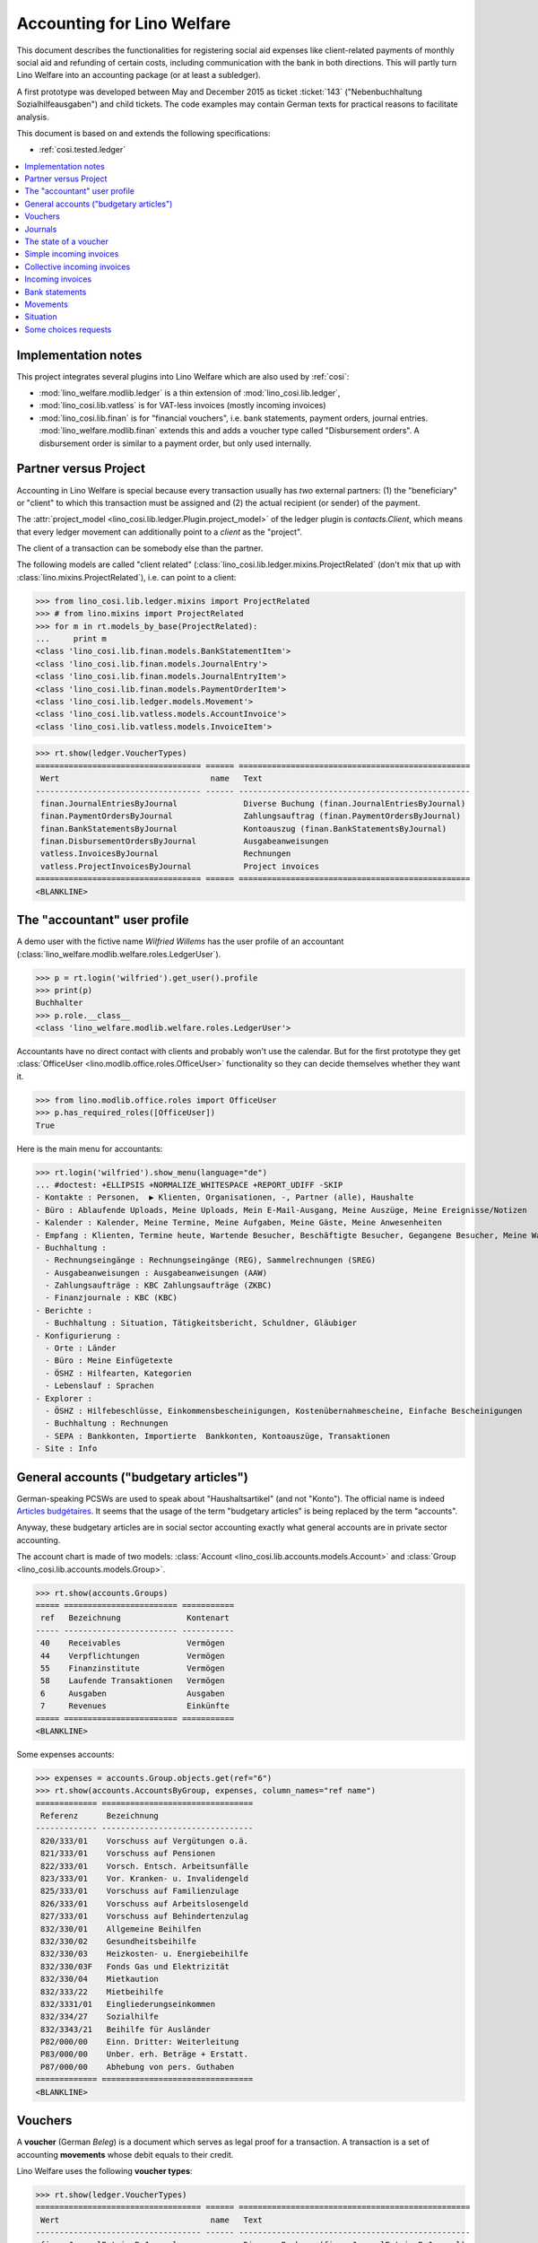 .. _welfare.specs.ledger:

===========================
Accounting for Lino Welfare
===========================

.. How to test only this document:

    $ python setup.py test -s tests.SpecsTests.test_ledger
    
    doctest init:

    >>> import lino ; lino.startup('lino_welfare.projects.eupen.settings.doctests')
    >>> from lino.utils.xmlgen.html import E
    >>> from lino.api.doctest import *
    >>> from lino.api import rt

This document describes the functionalities for registering social aid
expenses like client-related payments of monthly social aid and
refunding of certain costs, including communication with the bank in
both directions.  This will partly turn Lino Welfare into an
accounting package (or at least a subledger).

A first prototype was developed between May and December 2015 as
ticket :ticket:`143` ("Nebenbuchhaltung Sozialhilfeausgaben") and
child tickets. The code examples may contain German texts for
practical reasons to facilitate analysis.

This document is based on and extends the following specifications:

- :ref:`cosi.tested.ledger`

.. contents::
   :depth: 1
   :local:

Implementation notes
====================

This project integrates several plugins into Lino Welfare which are
also used by :ref:`cosi`: 

- :mod:`lino_welfare.modlib.ledger` is a thin extension of
  :mod:`lino_cosi.lib.ledger`,
- :mod:`lino_cosi.lib.vatless` is for VAT-less invoices (mostly
  incoming invoices)
- :mod:`lino_cosi.lib.finan` is for "financial vouchers", i.e. bank
  statements, payment orders, journal entries.
  :mod:`lino_welfare.modlib.finan` extends this and adds a voucher
  type called "Disbursement orders". A disbursement order is similar
  to a payment order, but only used internally.


Partner versus Project
======================

Accounting in Lino Welfare is special because every transaction
usually has *two* external partners: (1) the "beneficiary" or "client"
to which this transaction must be assigned and (2) the actual
recipient (or sender) of the payment.

The :attr:`project_model <lino_cosi.lib.ledger.Plugin.project_model>`
of the ledger plugin is `contacts.Client`, which means that every
ledger movement can additionally point to a *client* as the "project".

The client of a transaction can be somebody else than the partner.

The following models are called "client related"
(:class:`lino_cosi.lib.ledger.mixins.ProjectRelated` (don't mix that
up with :class:`lino.mixins.ProjectRelated`), i.e. can point to a
client:

>>> from lino_cosi.lib.ledger.mixins import ProjectRelated
>>> # from lino.mixins import ProjectRelated
>>> for m in rt.models_by_base(ProjectRelated):
...     print m
<class 'lino_cosi.lib.finan.models.BankStatementItem'>
<class 'lino_cosi.lib.finan.models.JournalEntry'>
<class 'lino_cosi.lib.finan.models.JournalEntryItem'>
<class 'lino_cosi.lib.finan.models.PaymentOrderItem'>
<class 'lino_cosi.lib.ledger.models.Movement'>
<class 'lino_cosi.lib.vatless.models.AccountInvoice'>
<class 'lino_cosi.lib.vatless.models.InvoiceItem'>


>>> rt.show(ledger.VoucherTypes)
=================================== ====== =================================================
 Wert                                name   Text
----------------------------------- ------ -------------------------------------------------
 finan.JournalEntriesByJournal              Diverse Buchung (finan.JournalEntriesByJournal)
 finan.PaymentOrdersByJournal               Zahlungsauftrag (finan.PaymentOrdersByJournal)
 finan.BankStatementsByJournal              Kontoauszug (finan.BankStatementsByJournal)
 finan.DisbursementOrdersByJournal          Ausgabeanweisungen
 vatless.InvoicesByJournal                  Rechnungen
 vatless.ProjectInvoicesByJournal           Project invoices
=================================== ====== =================================================
<BLANKLINE>


.. _wilfried:

The "accountant" user profile
=============================

A demo user with the fictive name *Wilfried Willems* has the user
profile of an accountant
(:class:`lino_welfare.modlib.welfare.roles.LedgerUser`).

>>> p = rt.login('wilfried').get_user().profile
>>> print(p)
Buchhalter
>>> p.role.__class__
<class 'lino_welfare.modlib.welfare.roles.LedgerUser'>

Accountants have no direct contact with clients and probably won't use
the calendar.  But for the first prototype they get :class:`OfficeUser
<lino.modlib.office.roles.OfficeUser>` functionality so they can
decide themselves whether they want it.

>>> from lino.modlib.office.roles import OfficeUser
>>> p.has_required_roles([OfficeUser])
True

Here is the main menu for accountants:

>>> rt.login('wilfried').show_menu(language="de")
... #doctest: +ELLIPSIS +NORMALIZE_WHITESPACE +REPORT_UDIFF -SKIP
- Kontakte : Personen,  ▶ Klienten, Organisationen, -, Partner (alle), Haushalte
- Büro : Ablaufende Uploads, Meine Uploads, Mein E-Mail-Ausgang, Meine Auszüge, Meine Ereignisse/Notizen
- Kalender : Kalender, Meine Termine, Meine Aufgaben, Meine Gäste, Meine Anwesenheiten
- Empfang : Klienten, Termine heute, Wartende Besucher, Beschäftigte Besucher, Gegangene Besucher, Meine Warteschlange
- Buchhaltung :
  - Rechnungseingänge : Rechnungseingänge (REG), Sammelrechnungen (SREG)
  - Ausgabeanweisungen : Ausgabeanweisungen (AAW)
  - Zahlungsaufträge : KBC Zahlungsaufträge (ZKBC)
  - Finanzjournale : KBC (KBC)
- Berichte :
  - Buchhaltung : Situation, Tätigkeitsbericht, Schuldner, Gläubiger
- Konfigurierung :
  - Orte : Länder
  - Büro : Meine Einfügetexte
  - ÖSHZ : Hilfearten, Kategorien
  - Lebenslauf : Sprachen
- Explorer :
  - ÖSHZ : Hilfebeschlüsse, Einkommensbescheinigungen, Kostenübernahmescheine, Einfache Bescheinigungen
  - Buchhaltung : Rechnungen
  - SEPA : Bankkonten, Importierte  Bankkonten, Kontoauszüge, Transaktionen
- Site : Info


General accounts ("budgetary articles")
=======================================

German-speaking PCSWs are used to speak about "Haushaltsartikel" (and
not "Konto").  The official name is indeed `Articles budgétaires
<http://www.pouvoirslocaux.irisnet.be/fr/theme/finances/docfin/la-structure-dun-article-budgetaire>`_.
It seems that the usage of the term "budgetary articles" is being
replaced by the term "accounts".

Anyway, these budgetary articles are in social sector accounting
exactly what general accounts are in private sector accounting.

The account chart is made of two models: :class:`Account
<lino_cosi.lib.accounts.models.Account>` and :class:`Group
<lino_cosi.lib.accounts.models.Group>`.

>>> rt.show(accounts.Groups)
===== ======================== ===========
 ref   Bezeichnung              Kontenart
----- ------------------------ -----------
 40    Receivables              Vermögen
 44    Verpflichtungen          Vermögen
 55    Finanzinstitute          Vermögen
 58    Laufende Transaktionen   Vermögen
 6     Ausgaben                 Ausgaben
 7     Revenues                 Einkünfte
===== ======================== ===========
<BLANKLINE>

Some expenses accounts:

>>> expenses = accounts.Group.objects.get(ref="6")
>>> rt.show(accounts.AccountsByGroup, expenses, column_names="ref name")
============= ================================
 Referenz      Bezeichnung
------------- --------------------------------
 820/333/01    Vorschuss auf Vergütungen o.ä.
 821/333/01    Vorschuss auf Pensionen
 822/333/01    Vorsch. Entsch. Arbeitsunfälle
 823/333/01    Vor. Kranken- u. Invalidengeld
 825/333/01    Vorschuss auf Familienzulage
 826/333/01    Vorschuss auf Arbeitslosengeld
 827/333/01    Vorschuss auf Behindertenzulag
 832/330/01    Allgemeine Beihilfen
 832/330/02    Gesundheitsbeihilfe
 832/330/03    Heizkosten- u. Energiebeihilfe
 832/330/03F   Fonds Gas und Elektrizität
 832/330/04    Mietkaution
 832/333/22    Mietbeihilfe
 832/3331/01   Eingliederungseinkommen
 832/334/27    Sozialhilfe
 832/3343/21   Beihilfe für Ausländer
 P82/000/00    Einn. Dritter: Weiterleitung
 P83/000/00    Unber. erh. Beträge + Erstatt.
 P87/000/00    Abhebung von pers. Guthaben
============= ================================
<BLANKLINE>


Vouchers
========

A **voucher** (German *Beleg*) is a document which serves as legal
proof for a transaction. A transaction is a set of accounting
**movements** whose debit equals to their credit.

Lino Welfare uses the following **voucher types**:

>>> rt.show(ledger.VoucherTypes)
=================================== ====== =================================================
 Wert                                name   Text
----------------------------------- ------ -------------------------------------------------
 finan.JournalEntriesByJournal              Diverse Buchung (finan.JournalEntriesByJournal)
 finan.PaymentOrdersByJournal               Zahlungsauftrag (finan.PaymentOrdersByJournal)
 finan.BankStatementsByJournal              Kontoauszug (finan.BankStatementsByJournal)
 finan.DisbursementOrdersByJournal          Ausgabeanweisungen
 vatless.InvoicesByJournal                  Rechnungen
 vatless.ProjectInvoicesByJournal           Project invoices
=================================== ====== =================================================
<BLANKLINE>


Invoices are partner-related vouchers (often we simply say **partner
voucher**). That is, you select one partner per voucher. Every
partner-related voucher points to to one and only one partner. 

The other voucher types (Bank statements etc) are called **financial
vouchers**. Financial vouchers have their individual *entries*
partner-related, so the vouchers themselves are *not* related to a
single partner.

There are two types of invoice: those with only one project (client)
and those with more than one projects.

More about voucher types in
:class:`lino_cosi.lib.ledger.choicelists.VoucherTypes`.

Journals
========

A :class:`Journal <lino_cosi.lib.edger.models.Journal>` is a sequence
of numbered vouchers. All vouchers of a given journal are of same
type, but there may be more than one journal per voucher type.  The
demo database currently has the following journals defined:

>>> rt.show(rt.modules.ledger.Journals, column_names="ref name voucher_type journal_group")
========== ====================== ================================================ ====================
 Referenz   Bezeichnung            Belegart                                         Journalgruppe
---------- ---------------------- ------------------------------------------------ --------------------
 REG        Rechnungseingänge      Project invoices                                 Rechnungseingänge
 SREG       Sammelrechnungen       Rechnungen                                       Rechnungseingänge
 AAW        Ausgabeanweisungen     Ausgabeanweisungen                               Ausgabeanweisungen
 KBC        KBC                    Kontoauszug (finan.BankStatementsByJournal)      Finanzjournale
 ZKBC       KBC Zahlungsaufträge   Zahlungsauftrag (finan.PaymentOrdersByJournal)   Zahlungsaufträge
========== ====================== ================================================ ====================
<BLANKLINE>

A default Lino Welfare has the following **journal groups**.

>>> rt.show(ledger.JournalGroups)
====== ====== =======================
 Wert   name   Text
------ ------ -----------------------
 10     bst    Bestellungen Einkauf
 20     reg    Rechnungseingänge
 30     ffo    Forderungen
 40     anw    Ausgabeanweisungen
 50     zau    Zahlungsaufträge
 60     tre    Finanzjournale
 70     hhh    Haushalt und Rechnung
 80     dom    Domizilierungen
 90     clo    Abschlussbuchungen
====== ====== =======================
<BLANKLINE>



The state of a voucher
=======================

Vouchers can be "draft", "registered" or "fixed". Draft vouchers can
be modified but are not yet visible as movements in the
ledger. Registered vouchers cannot be modified, but are visible as
movements in the ledger. Fixed is the same as registered, but cannot
be deregistered anymore.

>>> rt.show(rt.modules.ledger.VoucherStates)
====== ============ =============
 Wert   name         Text
------ ------------ -------------
 10     draft        Entwurf
 20     registered   Registriert
 30     fixed        Fixed
====== ============ =============
<BLANKLINE>

.. technical:

    The `VoucherStates` choicelist is used by two fields: one database
    field and one parameter field.

    >>> len(rt.modules.ledger.VoucherStates._fields)
    2
    >>> for f in rt.modules.ledger.VoucherStates._fields:
    ...     model = getattr(f, 'model', None)
    ...     if model:
    ...        print("%s.%s.%s" % (model._meta.app_label, model.__name__, f.name))
    ledger.Voucher.state

    >>> obj = rt.modules.vatless.AccountInvoice.objects.get(id=1)
    >>> ar = rt.login("robin").spawn(rt.modules.vatless.Invoices)
    >>> print(E.tostring(ar.get_data_value(obj, 'workflow_buttons')))
    <span><b>Registriert</b> &#8594; [Entregistrieren]</span>
    

Simple incoming invoices
========================

The demo database has two journals with **incoming invoices**,
referenced as "REG" (for German *Rechnungseingang*) and SREG
(*Sammelrechnungen*).

>>> jnl = rt.modules.ledger.Journal.get_by_ref('REG')

The REG journal contains the following invoices:

>>> # rt.show(rt.modules.vatless.InvoicesByJournal, jnl)
>>> rt.show(jnl.voucher_type.table_class, jnl)
========= ============ ============================ =============================== ============ ============== ================== =================
 number    Belegdatum   Klient                       Partner                         Betrag       Zahlungsziel   Autor              Arbeitsablauf
--------- ------------ ---------------------------- ------------------------------- ------------ -------------- ------------------ -----------------
 1         27.12.13     EVERS Eberhart (127)         Leffin Electronics              12,50        27.01.14       Wilfried Willems   **Registriert**
 19        06.01.14     EVERS Eberhart (127)         Ethias s.a.                     5,33         06.02.14       Wilfried Willems   **Registriert**
 18        11.01.14     COLLARD Charlotte (118)      Electrabel Customer Solutions   120,00       11.02.14       Wilfried Willems   **Registriert**
 17        21.01.14     EVERS Eberhart (127)         Maksu- ja tolliamet             120,00       21.02.14       Wilfried Willems   **Registriert**
 16        26.01.14     COLLARD Charlotte (118)      IIZI kindlustusmaakler AS       29,95        26.02.14       Wilfried Willems   **Registriert**
 15        05.02.14     COLLARD Charlotte (118)      AS Matsalu Veevärk              12,50        08.03.14       Wilfried Willems   **Registriert**
 14        10.02.14     EMONTS Daniel (128)          AS Express Post                 10,00        13.03.14       Wilfried Willems   **Registriert**
 13        20.02.14     COLLARD Charlotte (118)      Niederau Eupen AG               10,00        23.03.14       Wilfried Willems   **Registriert**
 12        25.02.14     EMONTS Daniel (128)          Ethias s.a.                     5,33         28.03.14       Wilfried Willems   **Registriert**
 11        07.03.14     EMONTS Daniel (128)          Ragn-Sells AS                   29,95        07.04.14       Wilfried Willems   **Registriert**
 10        12.03.14     DOBBELSTEIN Dorothée (124)   Maksu- ja tolliamet             25,00        12.04.14       Wilfried Willems   **Registriert**
 9         22.03.14     EMONTS Daniel (128)          Eesti Energia AS                25,00        22.04.14       Wilfried Willems   **Registriert**
 8         27.03.14     DOBBELSTEIN Dorothée (124)   AS Matsalu Veevärk              12,50        27.04.14       Wilfried Willems   **Registriert**
 7         06.04.14     DOBBELSTEIN Dorothée (124)   Leffin Electronics              5,33         07.05.14       Wilfried Willems   **Registriert**
 6         11.04.14     AUSDEMWALD Alfons (116)      Niederau Eupen AG               120,00       12.05.14       Wilfried Willems   **Registriert**
 5         21.04.14     DOBBELSTEIN Dorothée (124)   Electrabel Customer Solutions   120,00       22.05.14       Wilfried Willems   **Registriert**
 4         26.04.14     AUSDEMWALD Alfons (116)      Ragn-Sells AS                   29,95        27.05.14       Wilfried Willems   **Registriert**
 3         06.05.14     AUSDEMWALD Alfons (116)      IIZI kindlustusmaakler AS       12,50        06.06.14       Wilfried Willems   **Registriert**
 2         11.05.14     EVERS Eberhart (127)         Eesti Energia AS                10,00        11.06.14       Wilfried Willems   **Registriert**
 1         21.05.14     AUSDEMWALD Alfons (116)      AS Express Post                 10,00        21.06.14       Wilfried Willems   **Registriert**
 **191**                                                                             **725,84**
========= ============ ============================ =============================== ============ ============== ================== =================
<BLANKLINE>


Collective incoming invoices
============================

>>> jnl = rt.modules.ledger.Journal.get_by_ref('SREG')

The SREG journal contains the following invoices:

>>> rt.show(jnl.voucher_type.table_class, jnl)
======== ============ =============================== ============== ============== ================== =================
 number   Belegdatum   Partner                         Betrag         Zahlungsziel   Autor              Arbeitsablauf
-------- ------------ ------------------------------- -------------- -------------- ------------------ -----------------
 10       01.01.14     Niederau Eupen AG               212,78         01.02.14       Wilfried Willems   **Registriert**
 9        16.01.14     Ragn-Sells AS                   82,78          16.02.14       Wilfried Willems   **Registriert**
 8        31.01.14     Eesti Energia AS                227,78         03.03.14       Wilfried Willems   **Registriert**
 7        15.02.14     Leffin Electronics              192,78         18.03.14       Wilfried Willems   **Registriert**
 6        02.03.14     Electrabel Customer Solutions   322,78         02.04.14       Wilfried Willems   **Registriert**
 5        17.03.14     IIZI kindlustusmaakler AS       177,78         17.04.14       Wilfried Willems   **Registriert**
 4        01.04.14     AS Express Post                 212,78         02.05.14       Wilfried Willems   **Registriert**
 3        16.04.14     Ethias s.a.                     82,78          17.05.14       Wilfried Willems   **Registriert**
 2        01.05.14     Maksu- ja tolliamet             227,78         01.06.14       Wilfried Willems   **Registriert**
 1        16.05.14     AS Matsalu Veevärk              192,78         16.06.14       Wilfried Willems   **Registriert**
 **55**                                                **1 932,80**
======== ============ =============================== ============== ============== ================== =================
<BLANKLINE>


Let's have a closer look at one of them.  
    
>>> obj = jnl.voucher_type.model.objects.get(number=3, journal=jnl)

The partner is #222, and the costs are distributed over three clients:

>>> obj.partner
Partner #227 ('Ethias s.a.')

>>> rt.login('wilfried').show(rt.modules.vatless.ItemsByProjectInvoice, obj)
... #doctest: +ELLIPSIS +NORMALIZE_WHITESPACE +REPORT_UDIFF -SKIP
=================================== =========== ============== ============
 Haushaltsartikel                    Betrag      Beschreibung   Bearbeiten
----------------------------------- ----------- -------------- ------------
 (832/330/01) Allgemeine Beihilfen   5,33
 (832/330/01) Allgemeine Beihilfen   10,00
 (832/330/01) Allgemeine Beihilfen   12,50
 (832/330/01) Allgemeine Beihilfen   25,00
 (832/330/01) Allgemeine Beihilfen   29,95
 **Total (5 Zeilen)**                **82,78**
=================================== =========== ============== ============
<BLANKLINE>


This invoice is registered, and ledger movements have been created:

>>> obj.state
<VoucherStates.registered:20>
>>> rt.show(rt.modules.ledger.MovementsByVoucher, obj)
========== ============================ ============= =================================== =========== =========== ============ =========
 Seq.-Nr.   Klient                       Partner       Haushaltsartikel                    Debit       Kredit      Match        Cleared
---------- ---------------------------- ------------- ----------------------------------- ----------- ----------- ------------ ---------
 1                                                     (832/330/01) Allgemeine Beihilfen   12,50                                Ja
 2                                                     (832/330/01) Allgemeine Beihilfen   5,33                                 Ja
 3                                                     (832/330/01) Allgemeine Beihilfen   29,95                                Ja
 4                                                     (832/330/01) Allgemeine Beihilfen   25,00                                Ja
 5                                                     (832/330/01) Allgemeine Beihilfen   10,00                                Ja
 6          EMONTS Daniel (128)          Ethias s.a.   (4400) Lieferanten                              5,33        **SREG#8**   Nein
 7          AUSDEMWALD Alfons (116)      Ethias s.a.   (4400) Lieferanten                              10,00       **SREG#8**   Nein
 8          DOBBELSTEIN Dorothée (124)   Ethias s.a.   (4400) Lieferanten                              25,00       **SREG#8**   Nein
 9          COLLARD Charlotte (118)      Ethias s.a.   (4400) Lieferanten                              12,50       **SREG#8**   Nein
 10         EVERS Eberhart (127)         Ethias s.a.   (4400) Lieferanten                              29,95       **SREG#8**   Nein
 **55**                                                                                    **82,78**   **82,78**
========== ============================ ============= =================================== =========== =========== ============ =========
<BLANKLINE>


Incoming invoices
=================

It is possible to create new invoices from the detail view of a partner.

>>> obj.partner
Partner #227 ('Ethias s.a.')

>>> rt.login('rolf').show(rt.modules.vatless.VouchersByPartner, obj.partner)
Beleg erstellen in Journal **Sammelrechnungen (SREG)**, **Rechnungseingänge (REG)**

Our partner has sent several invoices. The first two movements are
invoice which have been admitted for payment (a payment instruction,
AAW, has been registered) but the payment has not yet been executed.


>>> rt.show(rt.modules.ledger.MovementsByPartner, obj.partner)
====================== =================== ==================================================================== ======= =========== ============ =========
 Buchungsdatum          Beleg               Beschreibung                                                         Debit   Kredit      Match        Cleared
---------------------- ------------------- -------------------------------------------------------------------- ------- ----------- ------------ ---------
 22.05.14               *AAW19 (2014-05)*   *(4450) Auszuführende Ausgabeanweisungen* / *EVERS Eberhart (127)*           5,33        **REG#28**   Nein
 22.05.14               *AAW21 (2014-05)*   *(4450) Auszuführende Ausgabeanweisungen* / *EMONTS Daniel (128)*            5,33        **REG#18**   Nein
 17.04.14               *SREG3 (2014-04)*   *(4400) Lieferanten* / *EMONTS Daniel (128)*                                 5,33        **SREG#8**   Nein
 17.04.14               *SREG3 (2014-04)*   *(4400) Lieferanten* / *AUSDEMWALD Alfons (116)*                             10,00       **SREG#8**   Nein
 17.04.14               *SREG3 (2014-04)*   *(4400) Lieferanten* / *DOBBELSTEIN Dorothée (124)*                          25,00       **SREG#8**   Nein
 17.04.14               *SREG3 (2014-04)*   *(4400) Lieferanten* / *COLLARD Charlotte (118)*                             12,50       **SREG#8**   Nein
 17.04.14               *SREG3 (2014-04)*   *(4400) Lieferanten* / *EVERS Eberhart (127)*                                29,95       **SREG#8**   Nein
 **Total (7 Zeilen)**                                                                                                    **93,44**
====================== =================== ==================================================================== ======= =========== ============ =========
<BLANKLINE>

>>> client = rt.modules.pcsw.Client.objects.get(pk=128)
>>> print(client)
EMONTS Daniel (128)

Our client has invoices from different partners:

>>> rt.show(ledger.MovementsByProject, client)
======================= =================== ============================================================================================== ============== ============== ============== =========
 Buchungsdatum           Beleg               Beschreibung                                                                                   Debit          Kredit         Match          Cleared
----------------------- ------------------- ---------------------------------------------------------------------------------------------- -------------- -------------- -------------- ---------
 22.05.14                *AAW1 (2014-05)*    *(4450) Auszuführende Ausgabeanweisungen* / Allgemeine Beihilfen / *Emonts Daniel*             648,91                        **AAW#31:5**   Nein
 22.05.14                *AAW2 (2014-05)*    *(4450) Auszuführende Ausgabeanweisungen* / Heizkosten- u. Energiebeihilfe / *Emonts Daniel*   817,36                        **AAW#32:5**   Nein
 22.05.14                *AAW3 (2014-05)*    *(4450) Auszuführende Ausgabeanweisungen* / Fonds Gas und Elektrizität / *Emonts Daniel*       544,91                        **AAW#33:5**   Nein
 22.05.14                *AAW4 (2014-05)*    *(4450) Auszuführende Ausgabeanweisungen* / Eingliederungseinkommen / *Emonts Daniel*          800,08                        **AAW#34:5**   Nein
 22.05.14                *AAW5 (2014-05)*    *(4450) Auszuführende Ausgabeanweisungen* / Sozialhilfe / *Emonts Daniel*                      648,91                        **AAW#35:5**   Nein
 22.05.14                *AAW6 (2014-05)*    *(4450) Auszuführende Ausgabeanweisungen* / Beihilfe für Ausländer / *Emonts Daniel*           817,36                        **AAW#36:5**   Nein
 22.05.14                *AAW19 (2014-05)*   *(4450) Auszuführende Ausgabeanweisungen* / *Niederau Eupen AG*                                               120,00         **SREG#29**    Nein
 22.05.14                *AAW20 (2014-05)*   *(4450) Auszuführende Ausgabeanweisungen* / *Ragn-Sells AS*                                                   29,95          **SREG#26**    Nein
 22.05.14                *AAW20 (2014-05)*   *(4450) Auszuführende Ausgabeanweisungen* / *Eesti Energia AS*                                                54,95          **SREG#23**    Nein
 22.05.14                *AAW20 (2014-05)*   *(4450) Auszuführende Ausgabeanweisungen* / *AS Express Post*                                                 10,00          **REG#21**     Nein
 22.05.14                *AAW21 (2014-05)*   *(4450) Auszuführende Ausgabeanweisungen* / *Leffin Electronics*                                              25,00          **SREG#20**    Nein
 22.05.14                *AAW21 (2014-05)*   *(4450) Auszuführende Ausgabeanweisungen* / *Ethias s.a.*                                                     5,33           **REG#18**     Nein
 22.05.14                *AAW21 (2014-05)*   *(4450) Auszuführende Ausgabeanweisungen* / *Electrabel Customer Solutions*                                   12,50          **SREG#17**    Nein
 22.05.14                *AAW21 (2014-05)*   *(4450) Auszuführende Ausgabeanweisungen* / *Ragn-Sells AS*                                                   29,95          **REG#16**     Nein
 22.05.14                *AAW22 (2014-05)*   *(4450) Auszuführende Ausgabeanweisungen* / *IIZI kindlustusmaakler AS*                                       10,00          **SREG#14**    Nein
 22.05.14                *AAW22 (2014-05)*   *(4450) Auszuführende Ausgabeanweisungen* / *Eesti Energia AS*                                                25,00          **REG#13**     Nein
 22.05.14                *AAW22 (2014-05)*   *(4450) Auszuführende Ausgabeanweisungen* / *AS Express Post*                                                 15,33          **SREG#11**    Nein
 22.05.14                *ZKBC1 (2014-05)*   *(4400) Lieferanten* / *Emonts Daniel*                                                                        648,91         **AAW#43:5**   Nein
 22.05.14                *ZKBC1 (2014-05)*   *(4400) Lieferanten* / *Emonts Daniel*                                                                        817,36         **AAW#44:5**   Nein
 22.05.14                *ZKBC1 (2014-05)*   *(4400) Lieferanten* / *Emonts Daniel*                                                                        544,91         **AAW#45:5**   Nein
 22.05.14                *ZKBC1 (2014-05)*   *(4400) Lieferanten* / *Emonts Daniel*                                                                        800,08         **AAW#46:5**   Nein
 22.05.14                *ZKBC1 (2014-05)*   *(4400) Lieferanten* / *Emonts Daniel*                                                                        648,91         **AAW#47:5**   Nein
 22.05.14                *ZKBC1 (2014-05)*   *(4400) Lieferanten* / *Emonts Daniel*                                                                        817,36         **AAW#48:5**   Nein
 17.05.14                *SREG1 (2014-05)*   *(4400) Lieferanten* / *AS Matsalu Veevärk*                                                                   29,95          **SREG#2**     Nein
 02.05.14                *SREG2 (2014-05)*   *(4400) Lieferanten* / *Maksu- ja tolliamet*                                                                  120,00         **SREG#5**     Nein
 17.04.14                *SREG3 (2014-04)*   *(4400) Lieferanten* / *Ethias s.a.*                                                                          5,33           **SREG#8**     Nein
 **Total (26 Zeilen)**                                                                                                                      **4 277,53**   **4 770,82**
======================= =================== ============================================================================================== ============== ============== ============== =========
<BLANKLINE>


Bank statements
===============


>>> jnl = rt.modules.ledger.Journal.get_by_ref('KBC')

The KBC journal contains the following statements:

>>> rt.show(jnl.voucher_type.table_class, jnl)
====================== ===== ======== =============== =============== ============= ==================
 Belegdatum             ID    number   Alter Saldo     Neuer Saldo     Zustand       Autor
---------------------- ----- -------- --------------- --------------- ------------- ------------------
 29.04.14               132   2        21 145,09       42 168,90       Registriert   Wilfried Willems
 29.03.14               131   1                        21 145,09       Registriert   Theresia Thelen
 **Total (2 Zeilen)**         **3**    **21 145,09**   **63 313,99**
====================== ===== ======== =============== =============== ============= ==================
<BLANKLINE>

>>> obj = jnl.voucher_type.model.objects.get(number=1, journal=jnl)
>>> rt.login('wilfried').show(rt.modules.finan.ItemsByBankStatement, obj)
... #doctest: +ELLIPSIS +NORMALIZE_WHITESPACE +REPORT_UDIFF
======================= ====================== ========================================= ========== ================== =============== ========= =============== ==========
 date                    Partner                Haushaltsartikel                          Match      Externe Referenz   Eingang         Ausgabe   Arbeitsablauf   Seq.-Nr.
----------------------- ---------------------- ----------------------------------------- ---------- ------------------ --------------- --------- --------------- ----------
                         Ausdemwald Alfons      (4450) Auszuführende Ausgabeanweisungen   AAW#43:1                      648,91                                    1
                         Collard Charlotte      (4450) Auszuführende Ausgabeanweisungen   AAW#43:2                      817,36                                    2
                         Dobbelstein Dorothée   (4450) Auszuführende Ausgabeanweisungen   AAW#43:3                      544,91                                    3
                         Evers Eberhart         (4450) Auszuführende Ausgabeanweisungen   AAW#43:4                      800,08                                    4
                         Emonts Daniel          (4450) Auszuführende Ausgabeanweisungen   AAW#43:5                      648,91                                    5
                         Ausdemwald Alfons      (4450) Auszuführende Ausgabeanweisungen   AAW#44:1                      817,36                                    6
                         Collard Charlotte      (4450) Auszuführende Ausgabeanweisungen   AAW#44:2                      544,91                                    7
                         Dobbelstein Dorothée   (4450) Auszuführende Ausgabeanweisungen   AAW#44:3                      800,08                                    8
                         Evers Eberhart         (4450) Auszuführende Ausgabeanweisungen   AAW#44:4                      648,91                                    9
                         Emonts Daniel          (4450) Auszuführende Ausgabeanweisungen   AAW#44:5                      817,36                                    10
                         Ausdemwald Alfons      (4450) Auszuführende Ausgabeanweisungen   AAW#45:1                      544,91                                    11
                         Collard Charlotte      (4450) Auszuführende Ausgabeanweisungen   AAW#45:2                      800,08                                    12
                         Dobbelstein Dorothée   (4450) Auszuführende Ausgabeanweisungen   AAW#45:3                      648,91                                    13
                         Evers Eberhart         (4450) Auszuführende Ausgabeanweisungen   AAW#45:4                      817,36                                    14
                         Emonts Daniel          (4450) Auszuführende Ausgabeanweisungen   AAW#45:5                      544,91                                    15
                         Ausdemwald Alfons      (4450) Auszuführende Ausgabeanweisungen   AAW#46:1                      800,08                                    16
                         Collard Charlotte      (4450) Auszuführende Ausgabeanweisungen   AAW#46:2                      648,91                                    17
                         Dobbelstein Dorothée   (4450) Auszuführende Ausgabeanweisungen   AAW#46:3                      817,36                                    18
                         Evers Eberhart         (4450) Auszuführende Ausgabeanweisungen   AAW#46:4                      544,91                                    19
                         Emonts Daniel          (4450) Auszuführende Ausgabeanweisungen   AAW#46:5                      800,08                                    20
                         Ausdemwald Alfons      (4450) Auszuführende Ausgabeanweisungen   AAW#47:1                      648,91                                    21
                         Collard Charlotte      (4450) Auszuführende Ausgabeanweisungen   AAW#47:2                      817,36                                    22
                         Dobbelstein Dorothée   (4450) Auszuführende Ausgabeanweisungen   AAW#47:3                      544,91                                    23
                         Evers Eberhart         (4450) Auszuführende Ausgabeanweisungen   AAW#47:4                      800,08                                    24
                         Emonts Daniel          (4450) Auszuführende Ausgabeanweisungen   AAW#47:5                      648,91                                    25
                         Ausdemwald Alfons      (4450) Auszuführende Ausgabeanweisungen   AAW#48:1                      817,36                                    26
                         Collard Charlotte      (4450) Auszuführende Ausgabeanweisungen   AAW#48:2                      544,91                                    27
                         Dobbelstein Dorothée   (4450) Auszuführende Ausgabeanweisungen   AAW#48:3                      800,08                                    28
                         Evers Eberhart         (4450) Auszuführende Ausgabeanweisungen   AAW#48:4                      648,91                                    29
                         Emonts Daniel          (4450) Auszuführende Ausgabeanweisungen   AAW#48:5                      817,36                                    30
 **Total (30 Zeilen)**                                                                                                  **21 145,09**                             **465**
======================= ====================== ========================================= ========== ================== =============== ========= =============== ==========
<BLANKLINE>



Movements
=========

Users can consult to movements of a given general account.

>>> obj = accounts.Account.get_by_ref('820/333/01')
>>> print(unicode(obj))
(820/333/01) Vorschuss auf Vergütungen o.ä.

>>> rt.show(rt.modules.ledger.MovementsByAccount, obj)
====================== =================== ====================== ============ ======== ======= =========
 Buchungsdatum          Beleg               Beschreibung           Debit        Kredit   Match   Cleared
---------------------- ------------------- ---------------------- ------------ -------- ------- ---------
 22.05.14               *REG1 (2014-05)*    *AS Express Post*      10,00                         Ja
 16.02.14               *SREG7 (2014-02)*   *Leffin Electronics*   29,95                         Ja
 16.02.14               *SREG7 (2014-02)*   *Leffin Electronics*   5,33                          Ja
 16.02.14               *SREG7 (2014-02)*   *Leffin Electronics*   120,00                        Ja
 16.02.14               *SREG7 (2014-02)*   *Leffin Electronics*   25,00                         Ja
 16.02.14               *SREG7 (2014-02)*   *Leffin Electronics*   12,50                         Ja
 **Total (6 Zeilen)**                                              **202,78**
====================== =================== ====================== ============ ======== ======= =========
<BLANKLINE>


Situation
=========

The :class:`lino.modlib.ledger.ui.Situation` report is one of the
well-known accounting documents. Since accounting in Lino Welfare is
not complete (it is just a *Nebenbuchhaltung*), there are no debtors
(Schuldner) and the situation cannot be balanced.

>>> rt.show(ledger.Situation)  #doctest: +NORMALIZE_WHITESPACE
---------
Schuldner
---------
<BLANKLINE>
List of partners who are in debt towards us (usually customers).
<BLANKLINE>
Keine Daten anzuzeigen
---------
Gläubiger
---------
<BLANKLINE>
List of partners who are giving credit to us (usually suppliers).
<BLANKLINE>
========== ============== =============================== ========== ============== ===============================
 Alter      Zahlungsziel   Partner                         ID         Saldo          Aktionen
---------- -------------- ------------------------------- ---------- -------------- -------------------------------
 129        13.01.14       Electrabel Customer Solutions   226        562,78         [Show debts] [Issue reminder]
 129        13.01.14       Ethias s.a.                     227        93,44          [Show debts] [Issue reminder]
 129        13.01.14       Leffin Electronics              229        210,61         [Show debts] [Issue reminder]
 129        13.01.14       Niederau Eupen AG               228        342,78         [Show debts] [Issue reminder]
 98         13.02.14       AS Express Post                 220        232,78         [Show debts] [Issue reminder]
 98         13.02.14       AS Matsalu Veevärk              221        217,78         [Show debts] [Issue reminder]
 98         13.02.14       Eesti Energia AS                222        262,78         [Show debts] [Issue reminder]
 98         13.02.14       IIZI kindlustusmaakler AS       223        220,23         [Show debts] [Issue reminder]
 98         13.02.14       Maksu- ja tolliamet             224        372,78         [Show debts] [Issue reminder]
 98         13.02.14       Ragn-Sells AS                   225        142,68         [Show debts] [Issue reminder]
 **1104**                                                  **2245**   **2 658,64**
========== ============== =============================== ========== ============== ===============================
<BLANKLINE>


TODO in above report: 

- Hide "Actions" column in printed version.
- :ticket:`666` (Report title not shown, Report title must contain the date, ...)


.. _welfare.specs.r20160105:


Some choices requests
=====================

>>> ContentType = rt.modules.contenttypes.ContentType
>>> InvoiceItem = rt.modules.vatless.InvoiceItem
>>> BankStatement = rt.modules.finan.BankStatement
>>> kw = dict()
>>> fields = 'count rows'
>>> mt = ContentType.objects.get_for_model(InvoiceItem).pk
>>> demo_get(
...    'wilfried', 'choices/vatless/ItemsByProjectInvoice/account',
...    fields, 19, mt=mt, mk=1, **kw)

>>> mt = ContentType.objects.get_for_model(BankStatement).pk
>>> demo_get(
...    'wilfried', 'choices/finan/ItemsByBankStatement/match',
...    fields, 81, mt=mt, mk=132, **kw)


